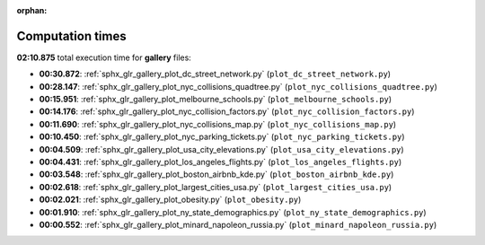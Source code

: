 
:orphan:

.. _sphx_glr_gallery_sg_execution_times:

Computation times
=================
**02:10.875** total execution time for **gallery** files:

- **00:30.872**: :ref:`sphx_glr_gallery_plot_dc_street_network.py` (``plot_dc_street_network.py``)
- **00:28.147**: :ref:`sphx_glr_gallery_plot_nyc_collisions_quadtree.py` (``plot_nyc_collisions_quadtree.py``)
- **00:15.951**: :ref:`sphx_glr_gallery_plot_melbourne_schools.py` (``plot_melbourne_schools.py``)
- **00:14.176**: :ref:`sphx_glr_gallery_plot_nyc_collision_factors.py` (``plot_nyc_collision_factors.py``)
- **00:11.690**: :ref:`sphx_glr_gallery_plot_nyc_collisions_map.py` (``plot_nyc_collisions_map.py``)
- **00:10.450**: :ref:`sphx_glr_gallery_plot_nyc_parking_tickets.py` (``plot_nyc_parking_tickets.py``)
- **00:04.509**: :ref:`sphx_glr_gallery_plot_usa_city_elevations.py` (``plot_usa_city_elevations.py``)
- **00:04.431**: :ref:`sphx_glr_gallery_plot_los_angeles_flights.py` (``plot_los_angeles_flights.py``)
- **00:03.548**: :ref:`sphx_glr_gallery_plot_boston_airbnb_kde.py` (``plot_boston_airbnb_kde.py``)
- **00:02.618**: :ref:`sphx_glr_gallery_plot_largest_cities_usa.py` (``plot_largest_cities_usa.py``)
- **00:02.021**: :ref:`sphx_glr_gallery_plot_obesity.py` (``plot_obesity.py``)
- **00:01.910**: :ref:`sphx_glr_gallery_plot_ny_state_demographics.py` (``plot_ny_state_demographics.py``)
- **00:00.552**: :ref:`sphx_glr_gallery_plot_minard_napoleon_russia.py` (``plot_minard_napoleon_russia.py``)
